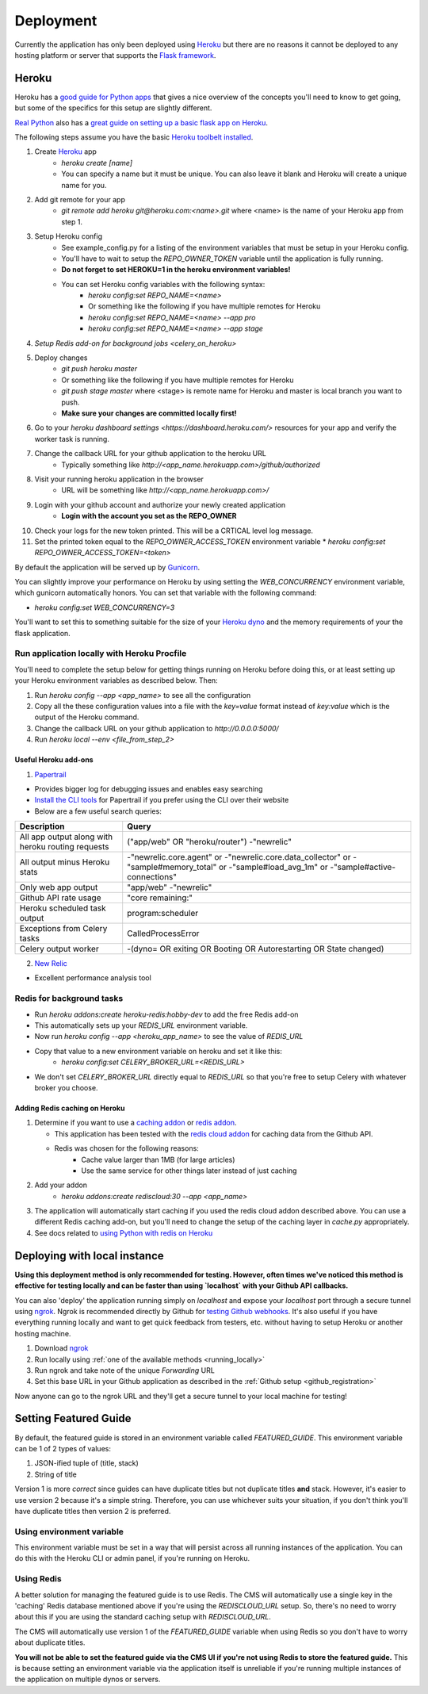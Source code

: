 ==========
Deployment
==========

Currently the application has only been deployed using `Heroku <http://www.heroku.com>`_
but there are no reasons it cannot be deployed to any hosting platform or
server that supports the `Flask framework <http://flask.pocoo.org>`_.

Heroku
======

Heroku has a `good guide for Python apps <https://devcenter.heroku.com/articles/getting-started-with-python#introduction>`_
that gives a nice overview of the concepts you'll need to know to get going,
but some of the specifics for this setup are slightly different.

`Real Python <https://realpython.com>`_ also has a `great guide on setting up a
basic flask app on Heroku <https://realpython.com/blog/python/flask-by-example-part-1-project-setup/>`_.

The following steps assume you have the basic `Heroku toolbelt installed <https://devcenter.heroku.com/articles/getting-started-with-python#set-up>`_.

1. Create `Heroku <http://heroku.com>`_ app
    * `heroku create [name]`
    * You can specify a name but it must be unique. You can also leave it blank
      and Heroku will create a unique name for you.
2. Add git remote for your app
    * `git remote add heroku git@heroku.com:<name>.git` where <name> is the
      name of your Heroku app from step 1.
3. Setup Heroku config
    * See example_config.py for a listing of the environment variables that
      must be setup in your Heroku config.
    * You'll have to wait to setup the `REPO_OWNER_TOKEN` variable until the application is fully running.
    * **Do not forget to set HEROKU=1 in the heroku environment variables!**
    * You can set Heroku config variables with the following syntax:
        * `heroku config:set REPO_NAME=<name>`
        * Or something like the following if you have multiple remotes for Heroku
        * `heroku config:set REPO_NAME=<name> --app pro`
        * `heroku config:set REPO_NAME=<name> --app stage`
4. `Setup Redis add-on for background jobs <celery_on_heroku>`
5. Deploy changes
    * `git push heroku master`
    * Or something like the following if you have multiple remotes for Heroku
    * `git push stage master` where <stage> is remote name for Heroku and
      master is local branch you want to push.
    * **Make sure your changes are committed locally first!**
6. Go to your `heroku dashboard settings <https://dashboard.heroku.com/>` resources for your app and verify the worker task is running.
7. Change the callback URL for your github application to the heroku URL
    * Typically something like `http://<app_name.herokuapp.com>/github/authorized`
8. Visit your running heroku application in the browser
    * URL will be something like `http://<app_name.herokuapp.com>/`
9. Login with your github account and authorize your newly created application
    * **Login with the account you set as the REPO_OWNER**
10. Check your logs for the new token printed. This will be a CRTICAL level log message.
11. Set the printed token equal to the `REPO_OWNER_ACCESS_TOKEN` environment
    variable
    * `heroku config:set REPO_OWNER_ACCESS_TOKEN=<token>`

By default the application will be served up by `Gunicorn <http://gunicorn.org>`_.

You can slightly improve your performance on Heroku by using setting the
`WEB_CONCURRENCY` environment variable, which gunicorn automatically honors.
You can set that variable with the following command:

* `heroku config:set WEB_CONCURRENCY=3`

You'll want to set this to something suitable for the size of your
`Heroku dyno <https://www.heroku.com/pricing>`_ and the memory requirements of
your the flask application.

--------------------------------------------
Run application locally with Heroku Procfile
--------------------------------------------

You'll need to complete the setup below for getting things running on Heroku
before doing this, or at least setting up your Heroku environment variables as
described below.  Then:

1. Run `heroku config --app <app_name>` to see all the configuration
2. Copy all the these configuration values into a file with the `key=value` format instead of `key:value` which is the output of the Heroku command.
3. Change the callback URL on your github application to `http://0.0.0.0:5000/`
4. Run `heroku local --env <file_from_step_2>`

Useful Heroku add-ons
---------------------

1. `Papertrail <https://elements.heroku.com/addons/papertrail>`_

* Provides bigger log for debugging issues and enables easy searching
* `Install the CLI tools <https://github.com/papertrail/papertrail-cli#readme>`_
  for Papertrail if you prefer using the CLI over their website
* Below are a few useful search queries:

================================================= ===========================
Description                                       Query
================================================= ===========================
All app output along with heroku routing requests ("app/web" OR "heroku/router")  -"newrelic"
All output minus Heroku stats                     -"newrelic.core.agent" or -"newrelic.core.data_collector" or -"sample#memory_total" or -"sample#load_avg_1m" or -"sample#active-connections"
Only web app output                               "app/web" -"newrelic"
Github API rate usage                             "core remaining:"
Heroku scheduled task output                      program:scheduler
Exceptions from Celery tasks                      CalledProcessError
Celery output worker                              -(dyno= OR exiting OR Booting OR Autorestarting OR State changed)
================================================= ===========================

2. `New Relic <https://elements.heroku.com/addons/newrelic>`_

* Excellent performance analysis tool

.. _celery_on_heroku:

--------------------------
Redis for background tasks
--------------------------

* Run `heroku addons:create heroku-redis:hobby-dev` to add the free Redis add-on
* This automatically sets up your `REDIS_URL` environment variable.
* Now run `heroku config --app <heroku_app_name>` to see the value of `REDIS_URL`
* Copy that value to a new environment variable on heroku and set it like this:
    * `heroku config:set CELERY_BROKER_URL=<REDIS_URL>`
* We don't set `CELERY_BROKER_URL` directly equal to `REDIS_URL` so that you're free to setup Celery with whatever broker you choose.

.. _redis_caching:

Adding Redis caching on Heroku
------------------------------

1. Determine if you want to use a
   `caching addon <https://elements.heroku.com/addons#caching>`_ or
   `redis addon <https://elements.heroku.com/addons#data-stores>`_.

   * This application has been tested with the `redis cloud addon <https://elements.heroku.com/addons/rediscloud>`_ for caching data from the Github API.
   * Redis was chosen for the following reasons:
        * Cache value larger than 1MB (for large articles)
        * Use the same service for other things later instead of just caching
2. Add your addon
    * `heroku addons:create rediscloud:30 --app <app_name>`
3. The application will automatically start caching if you used the redis cloud addon described above.  You can use a different Redis caching add-on, but you'll need to change the setup of the caching layer in `cache.py` appropriately.
4. See docs related to `using Python with redis on Heroku <https://devcenter.heroku.com/articles/rediscloud#using-redis-from-python>`_

.. _local_deployment:

Deploying with local instance
=============================

**Using this deployment method is only recommended for testing. However, often
times we've noticed this method is effective for testing locally and can be
faster than using `localhost` with your Github API callbacks.**

You can also 'deploy' the application running simply on `localhost` and expose
your `localhost` port through a secure tunnel using `ngrok <https://ngrok.com>`_.  Ngrok is recommended directly by Github for `testing Github webhooks <https://developer.github.com/webhooks/configuring/>`_.  It's
also useful if you have everything running locally and want to get quick
feedback from testers, etc. without having to setup Heroku or another hosting
machine.

1. Download `ngrok <https://ngrok.com>`_
2. Run locally using :ref:`one of the available methods <running_locally>`
3. Run ngrok and take note of the unique *Forwarding* URL
4. Set this base URL in your Github application as described in the
   :ref:`Github setup <github_registration>`

Now anyone can go to the ngrok URL and they'll get a secure tunnel to your
local machine for testing!

Setting Featured Guide
======================

By default, the featured guide is stored in an environment variable called
`FEATURED_GUIDE`.  This environment variable can be 1 of 2 types of values:

1. JSON-ified tuple of (title, stack)
2. String of title

Version 1 is more *correct* since guides can have duplicate titles but not
duplicate titles **and** stack.  However, it's easier to use version 2 because
it's a simple string.  Therefore, you can use whichever suits your situation,
if you don't think you'll have duplicate titles then version 2 is preferred.

--------------------------
Using environment variable
--------------------------

This environment variable must be set in a way that will persist across all
running instances of the application. You can do this with the Heroku CLI or
admin panel, if you're running on Heroku.

-----------
Using Redis
-----------

A better solution for managing the featured guide is to use Redis.  The CMS
will automatically use a single key in the 'caching' Redis database mentioned
above if you're using the `REDISCLOUD_URL` setup.  So, there's no need to worry
about this if you are using the standard caching setup with `REDISCLOUD_URL`.

The CMS will automatically use version 1 of the `FEATURED_GUIDE` variable when
using Redis so you don't have to worry about duplicate titles.

**You will not be able to set the featured guide via the CMS UI if you're not
using Redis to store the featured guide.**  This is because setting an
environment variable via the application itself is unreliable if you're running
multiple instances of the application on multiple dynos or servers.

